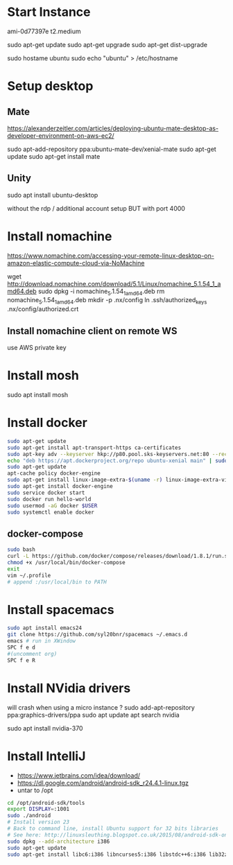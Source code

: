 *  Start Instance
ami-0d77397e
t2.medium

sudo apt-get update
sudo apt-get upgrade
sudo apt-get dist-upgrade

sudo hostame ubuntu
sudo echo "ubuntu" > /etc/hostname

*  Setup desktop
** Mate
https://alexanderzeitler.com/articles/deploying-ubuntu-mate-desktop-as-developer-environment-on-aws-ec2/

sudo apt-add-repository ppa:ubuntu-mate-dev/xenial-mate
sudo apt-get update
sudo apt-get install mate

** Unity
sudo apt install ubuntu-desktop

without the rdp / additional account setup
BUT with port 4000

*  Install nomachine
https://www.nomachine.com/accessing-your-remote-linux-desktop-on-amazon-elastic-compute-cloud-via-NoMachine

wget http://download.nomachine.com/download/5.1/Linux/nomachine_5.1.54_1_amd64.deb
sudo dpkg -i nomachine_5.1.54_1_amd64.deb
rm nomachine_5.1.54_1_amd64.deb
mkdir -p .nx/config
ln .ssh/authorized_keys  .nx/config/authorized.crt 

** Install nomachine client on remote WS
use AWS private key

*  Install mosh
sudo apt install mosh

*  Install docker
#+BEGIN_SRC bash
sudo apt-get update
sudo apt-get install apt-transport-https ca-certificates
sudo apt-key adv --keyserver hkp://p80.pool.sks-keyservers.net:80 --recv-keys 58118E89F3A912897C070ADBF76221572C52609D
echo "deb https://apt.dockerproject.org/repo ubuntu-xenial main" | sudo tee /etc/apt/sources.list.d/docker.list
sudo apt-get update
apt-cache policy docker-engine
sudo apt-get install linux-image-extra-$(uname -r) linux-image-extra-virtual
sudo apt-get install docker-engine
sudo service docker start
sudo docker run hello-world
sudo usermod -aG docker $USER
sudo systemctl enable docker
#+END_SRC
** docker-compose
#+BEGIN_SRC bash
sudo bash
curl -L https://github.com/docker/compose/releases/download/1.8.1/run.sh > /usr/local/bin/docker-compose
chmod +x /usr/local/bin/docker-compose
exit
vim ~/.profile
# append :/usr/local/bin to PATH 
#+END_SRC

*  Install spacemacs
#+BEGIN_SRC bash
sudo apt install emacs24
git clone https://github.com/syl20bnr/spacemacs ~/.emacs.d
emacs # run in XWindow
SPC f e d
#(uncomment org)
SPC f e R
#+END_SRC
*  Install NVidia drivers 
will crash when using a micro instance ?
sudo add-apt-repository ppa:graphics-drivers/ppa
sudo apt update
apt search nvidia
# find latest version -> 370
sudo apt install nvidia-370

*  Install IntelliJ
- https://www.jetbrains.com/idea/download/
- https://dl.google.com/android/android-sdk_r24.4.1-linux.tgz
- untar to /opt
#+BEGIN_SRC bash
cd /opt/android-sdk/tools
export DISPLAY=:1001
sudo ./android
# Install version 23
# Back to command line, install Ubuntu support for 32 bits libraries
# See here: http://linuxsleuthing.blogspot.co.uk/2015/08/android-sdk-on-64-bit-linux.html
sudo dpkg --add-architecture i386
sudo apt-get update
sudo apt-get install libc6:i386 libncurses5:i386 libstdc++6:i386 lib32z1
#+END_SRC
# IntelliJ: set Android SDK, set Project SDK to Android


